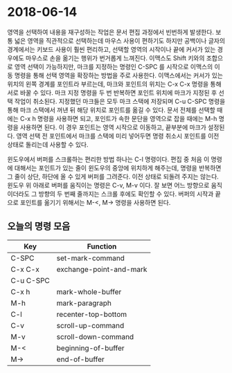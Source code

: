 #+OPTIONS: whn:nil
* 2018-06-14

  영역을 선택하여 내용을 재구성하는 작업은 문서 편집 과정에서 빈번하게 발생한다.
  보통 넓은 영역을 직관적으로 선택하는데 마우스 사용이 편하기도 하지만 공백이나
  글자의 경계에서는 키보드 사용이 훨씬 편리하고, 선택할 영역의 시작이나 끝에
  커서가 있는 경우에도 마우스로 손을 옮기는 행위가 번거롭게 느껴진다. 이맥스도
  Shift 키와의 조합으로 영역 선택이 가능하지만, 마크를 지정하는 명령인 C-SPC 를
  시작으로 이맥스의 이동 명령을 통해 선택 영역을 확장하는 방법을 주로 사용한다.
  이맥스에서는 커서가 있는 위치의 왼쪽 경계를 포인트라 부르는데, 마크와 포인트의
  위치는 C-x C-x 명령을 통해 서로 바꿀 수 있다. 마크 지정 명령을 두 번 반복하면
  포인트 위치에 마크가 지정된 후 선택 작업이 취소된다. 지정했던 마크들은 모두
  마크 스택에 저장되며 C-u C-SPC 명령을 통해 마크 스택에서 꺼낸 뒤 해당 위치로
  포인트를 옮길 수 있다.
  문서 전체를 선택할 때에는 C-x h 명령을 사용하면 되고, 포인트가 속한 문단을
  영역으로 잡을 때에는 M-h 명령을 사용하면 된다. 이 경우 포인트는 영역 시작으로
  이동하고, 끝부분에 마크가 설정된다. 영역 선택 전 포인트에서 마크를 스택에 미리
  넣어두면 명령 취소시 포인트를 이전 상태로 돌리는데 사용할 수 있다.

  윈도우에서 버퍼를 스크롤하는 편리한 방법 하나는 C-l 명령이다. 편집 중 처음 이
  명령에 대해서는 포인트가 있는 줄이 윈도우의 중앙에 위치하게 해주는데, 명령을
  반복하면 그 줄이 상단, 하단에 올 수 있게 버퍼를 그려준다. 이전 상태로 되돌려
  주지는 않는다. 윈도우 위 아래로 버퍼를 움직이는 명령은 C-v, M-v 이다. 잘 보면
  어느 방향으로 움직이더라도 그 방향의 두 번째 줄까지는 스크롤 후에도 확인할 수
  있다. 버퍼의 시작과 끝으로 포인트를 옮기기 위해서는 M-<, M-> 명령을 사용하면
  된다.

** 오늘의 명령 모음

   | Key       | Function                |
   |-----------+-------------------------|
   | C-SPC     | set-mark-command        |
   | C-x C-x   | exchange-point-and-mark |
   | C-u C-SPC |                         |
   | C-x h     | mark-whole-buffer       |
   | M-h       | mark-paragraph          |
   | C-l       | recenter-top-bottom     |
   | C-v       | scroll-up-command       |
   | M-v       | scroll-down-command     |
   | M-<       | beginning-of-buffer     |
   | M->       | end-of-buffer           |

